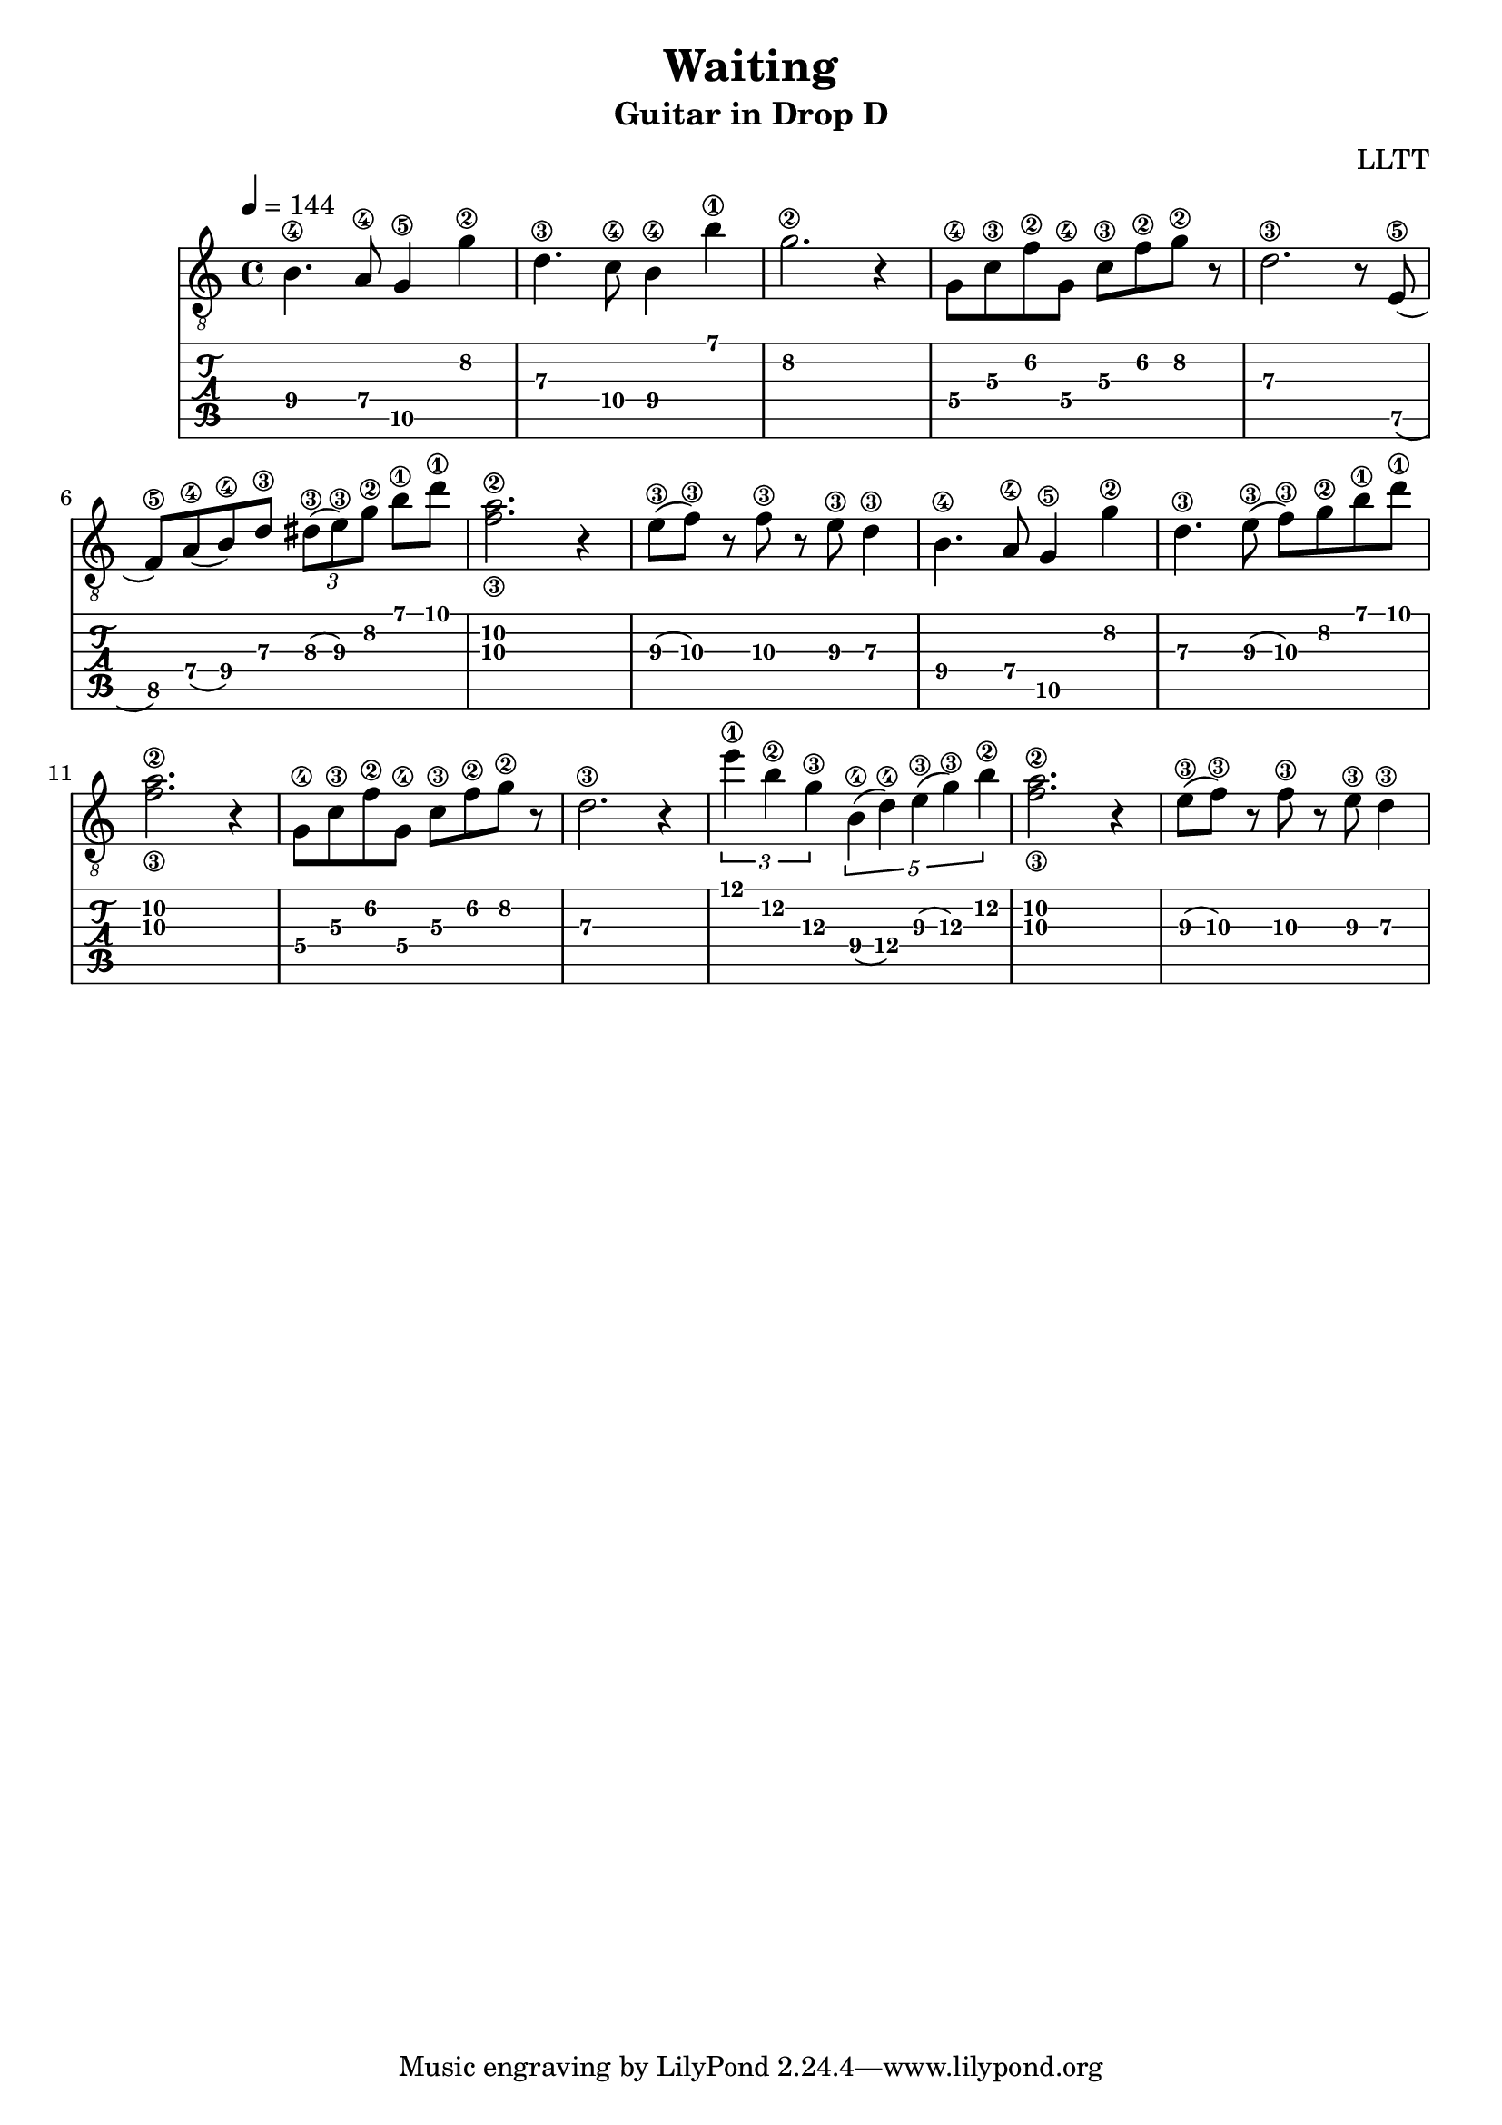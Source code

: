 \version "2.18.2"

\header {
  title = "Waiting"
  subtitle = "Guitar in Drop D"
  composer = "LLTT"
}

melodyOne = \relative c {
  \tempo 4 = 144
  \time 4/4
  b'4.\4 a8\4 g4\5 g'\2 d4.\3 c8\4 b4\4 b'\1 g2.\2 r4
  g,8\4 c\3 f\2 g,\4 c\3 f\2 g\2 r d2.\3 r8
  e,8\5 (f\5) a\4 (b\4) d\3 \tuplet 3/2 { dis\3 (e\3) g\2 } b\1 d\1 <f,\3 a\2>2. r4
  e8\3 (f\3) r f\3 r e\3 d4\3
  b4.\4 a8\4 g4\5 g'\2 d4.\3 e8\3 (f\3) g\2 b\1 d\1 <f,\3 a\2>2. r4
  g,8\4 c\3 f\2 g,\4 c\3 f\2 g\2 r d2.\3 r4
  \tuplet 3/2 { e'\1 b\2 g\3 } \tuplet 5/2 { b,\4 (d\4) e\3 (g\3) b\2 } <f\3 a\2>2. r4
  e8\3 (f\3) r f\3 r e\3 d4\3
}

\score {
  <<
    \new Staff {
      \clef "treble_8"
      \melodyOne
    }
    \new TabStaff \with {
      stringTunings = #guitar-drop-d-tuning
    } {
      \melodyOne
    }
  >>
  \layout { }
  \midi { }
}
